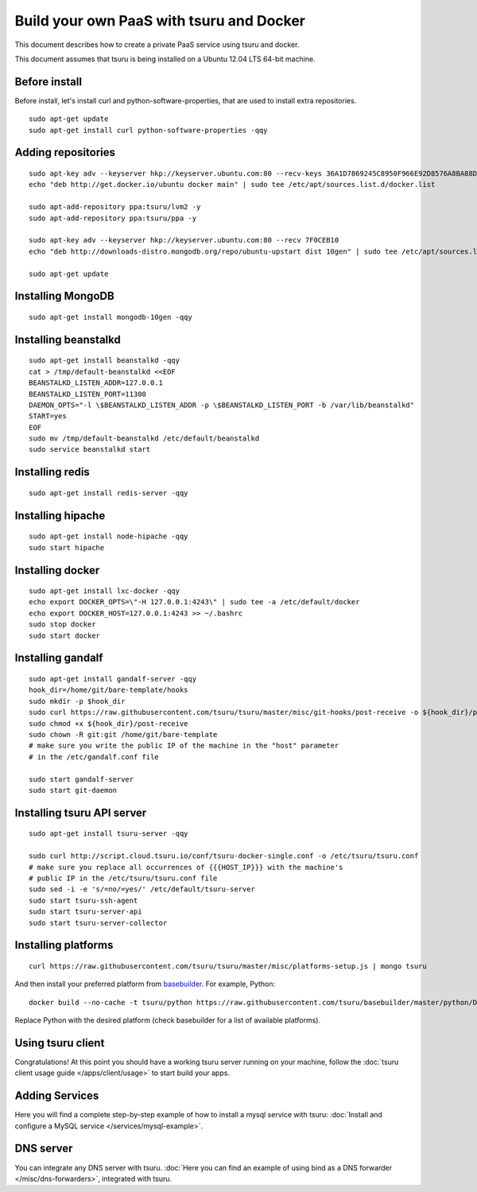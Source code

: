 .. Copyright 2014 tsuru authors. All rights reserved.
   Use of this source code is governed by a BSD-style
   license that can be found in the LICENSE file.

+++++++++++++++++++++++++++++++++++++++++
Build your own PaaS with tsuru and Docker
+++++++++++++++++++++++++++++++++++++++++

This document describes how to create a private PaaS service using tsuru and docker.

This document assumes that tsuru is being installed on a Ubuntu 12.04 LTS 64-bit
machine.

Before install
==============

Before install, let's install curl and python-software-properties, that are used to install extra repositories.

.. highlight:: bash

::

    sudo apt-get update
    sudo apt-get install curl python-software-properties -qqy

Adding repositories
===================

.. highlight:: bash

::

    sudo apt-key adv --keyserver hkp://keyserver.ubuntu.com:80 --recv-keys 36A1D7869245C8950F966E92D8576A8BA88D21E9
    echo "deb http://get.docker.io/ubuntu docker main" | sudo tee /etc/apt/sources.list.d/docker.list

    sudo apt-add-repository ppa:tsuru/lvm2 -y
    sudo apt-add-repository ppa:tsuru/ppa -y

    sudo apt-key adv --keyserver hkp://keyserver.ubuntu.com:80 --recv 7F0CEB10
    echo "deb http://downloads-distro.mongodb.org/repo/ubuntu-upstart dist 10gen" | sudo tee /etc/apt/sources.list.d/mongodb.list

    sudo apt-get update

Installing MongoDB
==================

.. highlight:: bash

::

    sudo apt-get install mongodb-10gen -qqy

Installing beanstalkd
=====================

.. highlight:: bash

::

    sudo apt-get install beanstalkd -qqy
    cat > /tmp/default-beanstalkd <<EOF
    BEANSTALKD_LISTEN_ADDR=127.0.0.1
    BEANSTALKD_LISTEN_PORT=11300
    DAEMON_OPTS="-l \$BEANSTALKD_LISTEN_ADDR -p \$BEANSTALKD_LISTEN_PORT -b /var/lib/beanstalkd"
    START=yes
    EOF
    sudo mv /tmp/default-beanstalkd /etc/default/beanstalkd
    sudo service beanstalkd start

Installing redis
================

.. highlight:: bash

::

    sudo apt-get install redis-server -qqy

Installing hipache
==================

.. highlight:: bash

::

    sudo apt-get install node-hipache -qqy
    sudo start hipache

Installing docker
=================

.. highlight:: bash

::

    sudo apt-get install lxc-docker -qqy
    echo export DOCKER_OPTS=\"-H 127.0.0.1:4243\" | sudo tee -a /etc/default/docker
    echo export DOCKER_HOST=127.0.0.1:4243 >> ~/.bashrc
    sudo stop docker
    sudo start docker

Installing gandalf
==================

.. highlight:: bash

::

    sudo apt-get install gandalf-server -qqy
    hook_dir=/home/git/bare-template/hooks
    sudo mkdir -p $hook_dir
    sudo curl https://raw.githubusercontent.com/tsuru/tsuru/master/misc/git-hooks/post-receive -o ${hook_dir}/post-receive
    sudo chmod +x ${hook_dir}/post-receive
    sudo chown -R git:git /home/git/bare-template
    # make sure you write the public IP of the machine in the "host" parameter
    # in the /etc/gandalf.conf file

    sudo start gandalf-server
    sudo start git-daemon

Installing tsuru API server
===========================

.. highlight:: bash

::

    sudo apt-get install tsuru-server -qqy

    sudo curl http://script.cloud.tsuru.io/conf/tsuru-docker-single.conf -o /etc/tsuru/tsuru.conf
    # make sure you replace all occurrences of {{{HOST_IP}}} with the machine's
    # public IP in the /etc/tsuru/tsuru.conf file
    sudo sed -i -e 's/=no/=yes/' /etc/default/tsuru-server
    sudo start tsuru-ssh-agent
    sudo start tsuru-server-api
    sudo start tsuru-server-collector

Installing platforms
====================

.. highlight:: bash

::

    curl https://raw.githubusercontent.com/tsuru/tsuru/master/misc/platforms-setup.js | mongo tsuru

And then install your preferred platform from `basebuilder
<https://github.com/tsuru/basebuilder>`_. For example, Python:

.. highlight:: bash

::

    docker build --no-cache -t tsuru/python https://raw.githubusercontent.com/tsuru/basebuilder/master/python/Dockerfile

Replace Python with the desired platform (check basebuilder for a list of
available platforms).

Using tsuru client
==================

Congratulations! At this point you should have a working tsuru server running
on your machine, follow the :doc:`tsuru client usage guide
</apps/client/usage>` to start build your apps.

Adding Services
===============

Here you will find a complete step-by-step example of how to install a mysql
service with tsuru: :doc:`Install and configure a MySQL service
</services/mysql-example>`.

DNS server
==========

You can integrate any DNS server with tsuru. :doc:`Here you can find an example
of using bind as a DNS forwarder </misc/dns-forwarders>`, integrated with
tsuru.
